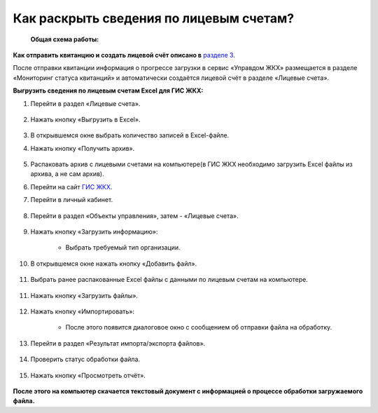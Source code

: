 Как раскрыть сведения по лицевым счетам?
-------------------------------

 **Общая схема работы:**

 	.. image:: ../_images/02-work-section-mkd/gen.png

**Как отправить квитанцию и создать лицевой счёт описано в** `разделе 3  <http://upravdomgkh.readthedocs.io/ru/release-1.0.5/03-employment-section-organization/index.html>`_. 

После отправки квитанции информация о прогрессе загрузки в сервис «Управдом ЖКХ» размещается в разделе «Мониторинг статуса квитанций» и автоматически создаётся лицевой счёт в разделе «Лицевые счета».

**Выгрузить сведения по лицевым счетам Excel для ГИС ЖКХ:**

1. Перейти в раздел «Лицевые счета». 

	.. image:: ../_images/02-work-section-mkd/2.png

2. Нажать кнопку «Выгрузить в Excel».

	.. image:: ../_images/02-work-section-mkd/31.png

3. В открывшемся окне выбрать количество записей в Excel-файле. 

4. Нажать кнопку «Получить архив».

	.. image:: ../_images/02-work-section-mkd/32.png
	
5. Распаковать архив с лицевыми счетами на компьютере(в ГИС ЖКХ необходимо загрузить Excel файлы из архива, а не сам архив).

6. Перейти на сайт `ГИС ЖКХ <https://dom.gosuslugi.ru/#/main>`_.
	
7. Перейти в личный кабинет.

	.. image:: ../_images/02-work-section-mkd/61.png

8. Перейти в раздел «Объекты управления», затем - «Лицевые счета».

	.. image:: ../_images/02-work-section-mkd/71.png

9. Нажать кнопку «Загрузить информацию»:

	* Выбрать требуемый тип организации.
	
	.. image:: ../_images/02-work-section-mkd/72.png

10. В открывшемся окне нажать кнопку «Добавить файл».

	.. image:: ../_images/02-work-section-mkd/73.png

11. Выбрать ранее распакованные Excel файлы с данными по лицевым счетам на компьютере.

	.. image:: ../_images/02-work-section-mkd/74.png

11. Нажать кнопку «Загрузить файлы».

	.. image:: ../_images/02-work-section-mkd/75.png

12. Нажать кнопку «Импортировать»:

	.. image:: ../_images/02-work-section-mkd/76.png

	* После этого появится диалоговое окно с сообщением об отправки файла на обработку.
	
	.. image:: ../_images/02-work-section-mkd/77.png

13. Перейти в раздел «Результат импорта/экспорта файлов».

	.. image:: ../_images/02-work-section-mkd/69.png

14. Проверить статус обработки файла.

	.. image:: ../_images/02-work-section-mkd/78.png

15. Нажать кнопку «Просмотреть отчёт».

	.. image:: ../_images/02-work-section-mkd/85.png

**После этого на компьютер скачается текстовый документ с информацией о процессе обработки загружаемого файла.**

